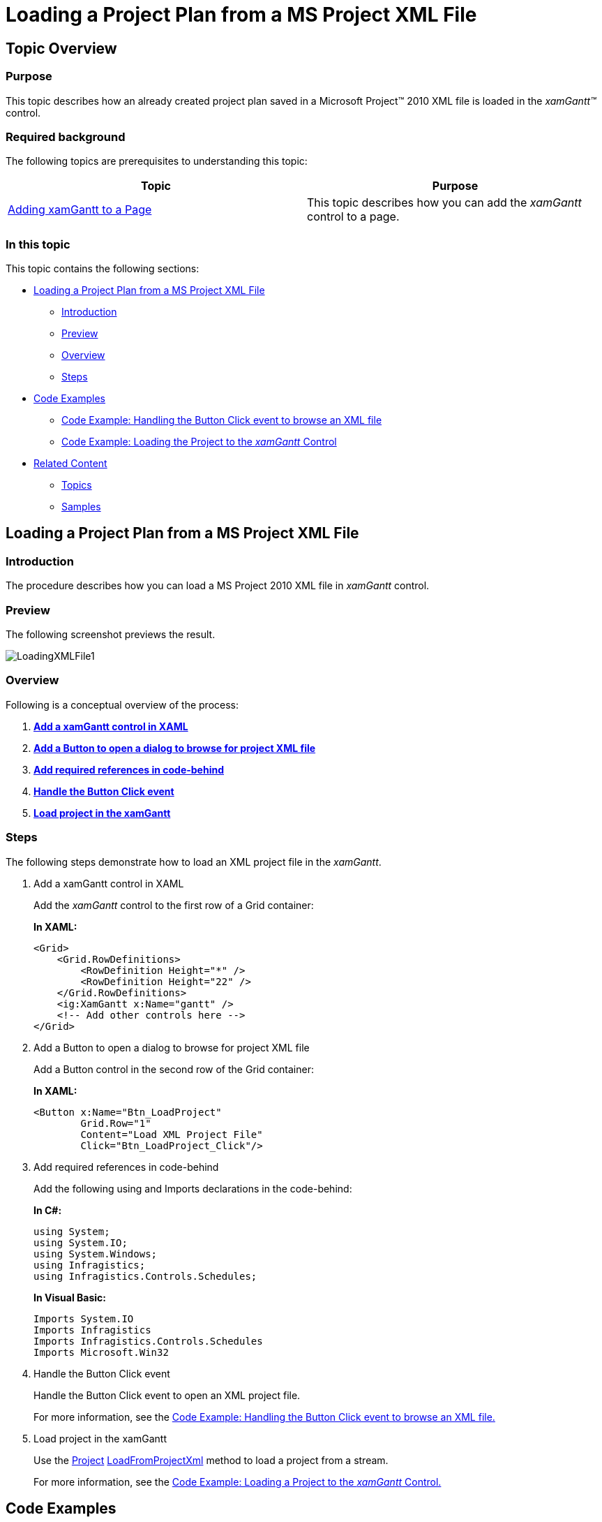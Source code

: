 ﻿////
|metadata|
{
    "name": "xamgantt-loading-project-plan-from-ms-project-xml-file",
    "controlName": ["xamGantt"],
    "tags": ["Data Binding","How Do I"],
    "guid": "9cbc408b-a3e5-4439-a608-a6bbfe5da884",
    "buildFlags": [],
    "createdOn": "2016-05-25T18:21:55.2221595Z"
}
|metadata|
////

= Loading a Project Plan from a MS Project XML File

== Topic Overview

=== Purpose

This topic describes how an already created project plan saved in a Microsoft Project™ 2010 XML file is loaded in the  _xamGantt™_   control.

=== Required background

The following topics are prerequisites to understanding this topic:

[options="header", cols="a,a"]
|====
|Topic|Purpose

| link:xamgantt-adding-xamgantt-to-a-page.html[Adding xamGantt to a Page]
|This topic describes how you can add the _xamGantt_ control to a page.

|====

=== In this topic

This topic contains the following sections:

* <<_Ref333840050, Loading a Project Plan from a MS Project XML File >>

** <<_Ref333840057,Introduction>>
** <<preview,Preview>>
** <<Overview,Overview>>
** <<_Ref333840069,Steps>>

* <<CodeExamples, Code Examples >>

** <<_Ref333840095,Code Example: Handling the Button Click event to browse an XML file>>
** <<_Ref333840105,Code Example: Loading the Project to the  _xamGantt_  Control>>

* <<_Ref333840111, Related Content >>

** <<_Ref333840116,Topics>>
** <<_Ref333840119,Samples>>

[[_Ref333840050]]
== Loading a Project Plan from a MS Project XML File

[[_Ref333840057]]
=== Introduction

The procedure describes how you can load a MS Project 2010 XML file in  _xamGantt_   control.

=== Preview

The following screenshot previews the result.

image::images/LoadingXMLFile1.png[]

=== Overview

Following is a conceptual overview of the process:

[start=1]
. link:xamgantt-loading-project-plan-from-ms-project-xml-file.html#_Ref333840069[*Add a xamGantt control in XAML* ]
[start=2]
. link:xamgantt-loading-project-plan-from-ms-project-xml-file.html#_Ref333840069[*Add a Button to open a dialog to browse for project XML file* ]
[start=3]
. link:xamgantt-loading-project-plan-from-ms-project-xml-file.html#_Ref333840069[*Add required references in code-behind* ]
[start=4]
. link:xamgantt-loading-project-plan-from-ms-project-xml-file.html#_Ref333840069[*Handle the Button Click event* ]
[start=5]
. link:xamgantt-loading-project-plan-from-ms-project-xml-file.html#_Ref333840069[*Load project in the xamGantt* ]

[[_Ref333840069]]

=== Steps

The following steps demonstrate how to load an XML project file in the  _xamGantt_.

. Add a xamGantt control in XAML
+
Add the  _xamGantt_   control to the first row of a Grid container:
+
*In XAML:*
+
[source,xaml]
----
<Grid>
    <Grid.RowDefinitions>
        <RowDefinition Height="*" />
        <RowDefinition Height="22" />
    </Grid.RowDefinitions>
    <ig:XamGantt x:Name="gantt" />
    <!-- Add other controls here -->
</Grid>
----

. Add a Button to open a dialog to browse for project XML file
+
Add a Button control in the second row of the Grid container:
+
*In XAML:*
+
[source,xaml]
----
<Button x:Name="Btn_LoadProject" 
        Grid.Row="1"
        Content="Load XML Project File"
        Click="Btn_LoadProject_Click"/>
----

. Add required references in code-behind
+
Add the following using and Imports declarations in the code-behind:
+
*In C#:*
+
[source,csharp]
----
using System;
using System.IO;
using System.Windows;
using Infragistics;
using Infragistics.Controls.Schedules;
----
+
*In Visual Basic:*
+
[source,vb]
----
Imports System.IO
Imports Infragistics
Imports Infragistics.Controls.Schedules
Imports Microsoft.Win32
----

. Handle the Button Click event
+
Handle the Button Click event to open an XML project file.
+
For more information, see the <<_Ref333840095,Code Example: Handling the Button Click event to browse an XML file.>>

. Load project in the xamGantt
+
Use the link:{ApiPlatform}controls.schedules.xamgantt.v{ProductVersion}~infragistics.controls.schedules.project_members.html[Project] link:{ApiPlatform}controls.schedules.xamgantt.v{ProductVersion}~infragistics.controls.schedules.project~loadfromprojectxml.html[LoadFromProjectXml] method to load a project from a stream.
+
For more information, see the <<_Ref333840105,Code Example: Loading a Project to the  _xamGantt_  Control.>>

[[CodeExamples]]
== Code Examples

=== Code examples summary

The following table lists the code examples included in this topic.

[options="header", cols="a,a"]
|====
|Example|Description

|<<_Ref333840095,Code Example: Handling the Button Click event to browse an XML file>>
|The example code uses the OpenFileDialog class to open an XML file and to obtain a Stream object.

|<<_Ref333840105,Code Example: Loading a Project to the _xamGantt_ Control>>
|The example code loads a project from a Stream object.

|====

[[_Ref333840095]]
== Code Example: Handling the Button Click event to browse an XML file

=== Description

The example code below illustrates how to find, open and transform an XML project file to a Stream object.

=== Code

*In C#:*
[source,csharp]
----
using Microsoft.Win32;
private void Btn_LoadProject_Click(object sender, RoutedEventArgs e)
{
    OpenFileDialog dialog = new OpenFileDialog();
    dialog.Multiselect = false;
    dialog.InitialDirectory = "c:\\";
    dialog.Filter = "MS Project XML (.xml)|*.xml|All Files (*.*)|*.* ";
    bool? isOpened = dialog.ShowDialog();
    if (isOpened == true)
    {
        try
        {
            using (Stream stream = dialog.OpenFile())
            {
                LoadProjectFromStream(stream);
                stream.Close();
            }
        }
        catch (Exception ex)
        {
            MessageBox.Show(ex.Message);
        }
    }
}
----

*In Visual Basic:*
[source,vb]
----
Imports Microsoft.Win32
Private Sub Btn_LoadProject_Click(sender As Object, e As RoutedEventArgs)
    Dim dialog As New OpenFileDialog()
    dialog.Multiselect = False
    dialog.InitialDirectory = "c:\"
    dialog.Filter = "MS Project XML (.xml)|*.xml|All Files (*.*)|*.* "
    Dim isOpened As System.Nullable(Of Boolean) = dialog.ShowDialog()
    If isOpened = True Then
        Try
            Using stream As Stream = dialog.OpenFile()
                LoadProjectFromStream(stream)
                stream.Close()
            End Using
        Catch ex As Exception
            MessageBox.Show(ex.Message)
        End Try
    End If
End Sub
----

[[_Ref333840105]]
== Code Example: Loading a Project to the  _xamGantt_   Control

=== Description

The example code below, illustrates how to load a project from the Stream object created in the previous code example.

The Project link:{ApiPlatform}controls.schedules.xamgantt.v{ProductVersion}~infragistics.controls.schedules.project~loadfromprojectxml.html[LoadFromProjectXml] method takes a Stream as a parameter.

=== Code

*In C#:*
[source,csharp]
----
private void LoadProjectFromStream(Stream stream)
{
    // Create a xamGantt Project and load project data from the resulting Stream
    var project = new Project();
    // Load a project from stream
    project.LoadFromProjectXml(stream);
    this.gantt.VisibleDateRange = new DateRange(project.Start, project.Finish);
    this.gantt.Project = project;
}
----

*In Visual Basic:*
[source,vb]
----
Private Sub LoadProjectFromStream(stream As Stream)
    ' Create a xamGantt Project and load project data from a Stream
    Dim project = New Project()
    ' Load a project from stream
    project.LoadFromProjectXml(stream)
    Me.gantt.VisibleDateRange = New DateRange(project.Start, project.Finish)
    Me.gantt.Project = project
End Sub
----

[[_Ref333840111]]
== Related Content

[[_Ref333840116]]
=== Topics

The following topics provide additional information related to this topic.

[options="header", cols="a,a"]
|====
|Topic|Purpose

| link:xamgantt-data-binding-overview.html[Data Binding Overview]
|This topic gives an overview of _xamGantt_ control data binding.

| link:xamgantt-binding-to-data-using-project.html[Binding to Data Using Project]
|This topic describes how the _xamGantt_ control is bound to data via Project property.

| link:xamgantt-binding-arbitrary-tasks-collection-listbackedproject.html[Binding to Arbitrary Task Collection Using ListBackedProject]
|This topic describes how the _xamGantt_ control is bound to an arbitrary tasks collection via ListBackedProject.

|====

[[_Ref333840119]]
=== Samples

The following samples provide additional information related to this topic.

[options="header", cols="a,a"]
|====
|Sample|Purpose

| link:{SamplesURL}/gantt/load-a-project-from-a-ms-project-xml-file[Load a Project from a MS Project XML File]
|This sample demonstrates how a project plan is loaded in the _xamGantt_ control from a Microsoft Project 2010 XML file.

|====